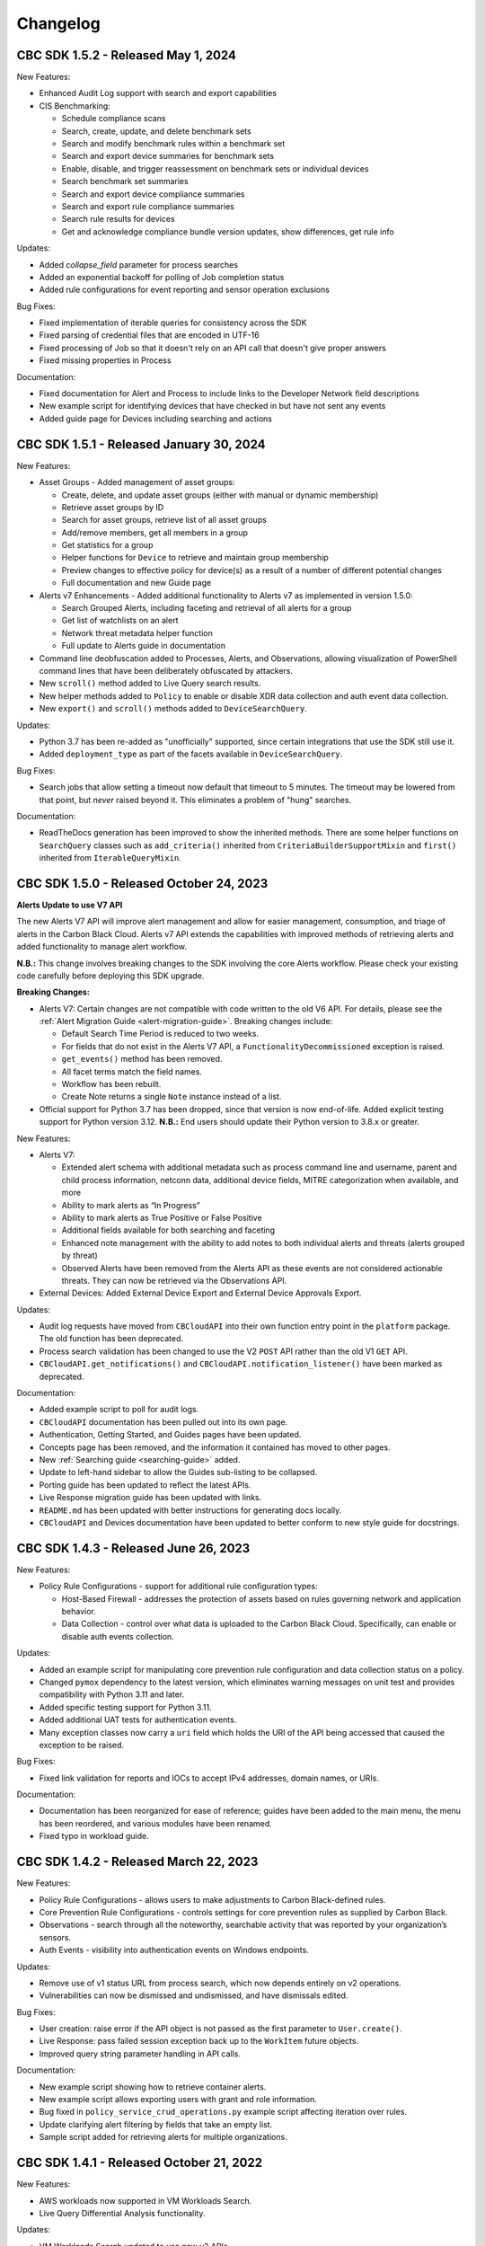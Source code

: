 Changelog
================================
CBC SDK 1.5.2 - Released May 1, 2024
------------------------------------

New Features:

* Enhanced Audit Log support with search and export capabilities
* CIS Benchmarking:

  * Schedule compliance scans
  * Search, create, update, and delete benchmark sets
  * Search and modify benchmark rules within a benchmark set
  * Search and export device summaries for benchmark sets
  * Enable, disable, and trigger reassessment on benchmark sets or individual devices
  * Search benchmark set summaries
  * Search and export device compliance summaries
  * Search and export rule compliance summaries
  * Search rule results for devices
  * Get and acknowledge compliance bundle version updates, show differences, get rule info

Updates:

* Added `collapse_field` parameter for process searches
* Added an exponential backoff for polling of Job completion status
* Added rule configurations for event reporting and sensor operation exclusions

Bug Fixes:

* Fixed implementation of iterable queries for consistency across the SDK
* Fixed parsing of credential files that are encoded in UTF-16
* Fixed processing of Job so that it doesn't rely on an API call that doesn't give proper answers
* Fixed missing properties in Process

Documentation:

* Fixed documentation for Alert and Process to include links to the Developer Network field descriptions
* New example script for identifying devices that have checked in but have not sent any events
* Added guide page for Devices including searching and actions

CBC SDK 1.5.1 - Released January 30, 2024
-----------------------------------------

New Features:

* Asset Groups - Added management of asset groups:

  * Create, delete, and update asset groups (either with manual or dynamic membership)
  * Retrieve asset groups by ID
  * Search for asset groups, retrieve list of all asset groups
  * Add/remove members, get all members in a group
  * Get statistics for a group
  * Helper functions for ``Device`` to retrieve and maintain group membership
  * Preview changes to effective policy for device(s) as a result of a number of different potential changes
  * Full documentation and new Guide page

* Alerts v7 Enhancements - Added additional functionality to Alerts v7 as implemented in version 1.5.0:

  * Search Grouped Alerts, including faceting and retrieval of all alerts for a group
  * Get list of watchlists on an alert
  * Network threat metadata helper function
  * Full update to Alerts guide in documentation

* Command line deobfuscation added to Processes, Alerts, and Observations, allowing visualization of PowerShell
  command lines that have been deliberately obfuscated by attackers.
* New ``scroll()`` method added to Live Query search results.
* New helper methods added to ``Policy`` to enable or disable XDR data collection and auth event data collection.
* New ``export()`` and ``scroll()`` methods added to ``DeviceSearchQuery``.

Updates:

* Python 3.7 has been re-added as "unofficially" supported, since certain integrations that use the SDK still use it.
* Added ``deployment_type`` as part of the facets available in ``DeviceSearchQuery``.

Bug Fixes:

* Search jobs that allow setting a timeout now default that timeout to 5 minutes.  The timeout may be lowered
  from that point, but *never* raised beyond it.  This eliminates a problem of "hung" searches.

Documentation:

* ReadTheDocs generation has been improved to show the inherited methods.  There are some helper functions on
  ``SearchQuery`` classes such as ``add_criteria()`` inherited from ``CriteriaBuilderSupportMixin`` and ``first()``
  inherited from ``IterableQueryMixin``.

CBC SDK 1.5.0 - Released October 24, 2023
-----------------------------------------

**Alerts Update to use V7 API**

The new Alerts V7 API will improve alert management and allow for easier management, consumption, and triage of alerts
in the Carbon Black Cloud. Alerts v7 API extends the capabilities with improved methods of retrieving alerts and added
functionality to manage alert workflow.

**N.B.:** This change involves breaking changes to the SDK involving the core Alerts workflow. Please check your
existing code carefully before deploying this SDK upgrade.

**Breaking Changes:**

* Alerts V7: Certain changes are not compatible with code written to the old V6 API. For details, please see the
  :ref:`Alert Migration Guide <alert-migration-guide>`.  Breaking changes include:

  * Default Search Time Period is reduced to two weeks.
  * For fields that do not exist in the Alerts V7 API, a ``FunctionalityDecommissioned`` exception is raised.
  * ``get_events()`` method has been removed.
  * All facet terms match the field names.
  * Workflow has been rebuilt.
  * Create Note returns a single ``Note`` instance instead of a list.

* Official support for Python 3.7 has been dropped, since that version is now end-of-life.  Added explicit testing
  support for Python version 3.12.  **N.B.:** End users should update their Python version to 3.8.x or greater.

New Features:

* Alerts V7:

  * Extended alert schema with additional metadata such as process command line and username, parent and child process
    information, netconn data, additional device fields, MITRE categorization when available, and more
  * Ability to mark alerts as “In Progress”
  * Ability to mark alerts as True Positive or False Positive
  * Additional fields available for both searching and faceting
  * Enhanced note management with the ability to add notes to both individual alerts and threats (alerts grouped
    by threat)
  * Observed Alerts have been removed from the Alerts API as these events are not considered actionable threats. They
    can now be retrieved via the Observations API.

* External Devices: Added External Device Export and External Device Approvals Export.

Updates:

* Audit log requests have moved from ``CBCloudAPI`` into their own function entry point in the ``platform`` package.
  The old function has been deprecated.
* Process search validation has been changed to use the V2 ``POST`` API rather than the old V1 ``GET`` API.
* ``CBCloudAPI.get_notifications()`` and ``CBCloudAPI.notification_listener()`` have been marked as deprecated.

Documentation:

* Added example script to poll for audit logs.
* ``CBCloudAPI`` documentation has been pulled out into its own page.
* Authentication, Getting Started, and Guides pages have been updated.
* Concepts page has been removed, and the information it contained has moved to other pages.
* New :ref:`Searching guide <searching-guide>` added.
* Update to left-hand sidebar to allow the Guides sub-listing to be collapsed.
* Porting guide has been updated to reflect the latest APIs.
* Live Response migration guide has been updated with links.
* ``README.md`` has been updated with better instructions for generating docs locally.
* ``CBCloudAPI`` and Devices documentation have been updated to better conform to new style guide for docstrings.


CBC SDK 1.4.3 - Released June 26, 2023
--------------------------------------

New Features:

* Policy Rule Configurations - support for additional rule configuration types:

  * Host-Based Firewall - addresses the protection of assets based on rules governing network and application behavior.
  * Data Collection - control over what data is uploaded to the Carbon Black Cloud.  Specifically, can enable or
    disable auth events collection.

Updates:

* Added an example script for manipulating core prevention rule configuration and data collection status on a policy.
* Changed ``pymox`` dependency to the latest version, which eliminates warning messages on unit test and provides
  compatibility with Python 3.11 and later.
* Added specific testing support for Python 3.11.
* Added additional UAT tests for authentication events.
* Many exception classes now carry a ``uri`` field which holds the URI of the API being accessed that caused the
  exception to be raised.

Bug Fixes:

* Fixed link validation for reports and IOCs to accept IPv4 addresses, domain names, or URIs.

Documentation:

* Documentation has been reorganized for ease of reference; guides have been added to the main menu, the menu has been
  reordered, and various modules have been renamed.
* Fixed typo in workload guide.

CBC SDK 1.4.2 - Released March 22, 2023
---------------------------------------

New Features:

* Policy Rule Configurations - allows users to make adjustments to Carbon Black-defined rules.
* Core Prevention Rule Configurations - controls settings for core prevention rules as supplied by Carbon Black.
* Observations - search through all the noteworthy, searchable activity that was reported by your organization’s
  sensors.
* Auth Events - visibility into authentication events on Windows endpoints.

Updates:

* Remove use of v1 status URL from process search, which now depends entirely on v2 operations.
* Vulnerabilities can now be dismissed and undismissed, and have dismissals edited.

Bug Fixes:

* User creation: raise error if the API object is not passed as the first parameter to ``User.create()``.
* Live Response: pass failed session exception back up to the ``WorkItem`` future objects.
* Improved query string parameter handling in API calls.

Documentation:

* New example script showing how to retrieve container alerts.
* New example script allows exporting users with grant and role information.
* Bug fixed in ``policy_service_crud_operations.py`` example script affecting iteration over rules.
* Update clarifying alert filtering by fields that take an empty list.
* Sample script added for retrieving alerts for multiple organizations.

CBC SDK 1.4.1 - Released October 21, 2022
-----------------------------------------

New Features:

* AWS workloads now supported in VM Workloads Search.
* Live Query Differential Analysis functionality.

Updates:

* VM Workloads Search updated to use new v2 APIs
* Added the ``alertable`` field to feeds.
* Devices API now supports faceting on three additional (public cloud related) fields.
* Added a user acceptance test script for the policy function updates.

Documentation:

* Added information on OAuth authentication to docs.

CBC SDK 1.4.0 - Released July 26,2022
-------------------------------------

**Breaking Changes:**

* ``Policy`` object has been moved from ``cbc_sdk.endpoint_standard`` to ``cbc_sdk.platform``, as it now uses the new
  Policy Services API rather than the old APIs through Integration Services.

  - **N.B.:** This change means that you *must* use a custom API key with permissions under ``org.policies`` to manage
    policies, rather than an older "API key."
  - To enable time to update integration logic, the ``cbc_sdk.endpoint_standard Policy`` object may still be imported
    from the old package, and supports operations that are backwards-compatible with the old one.
  - When developing a new integration, or updating an existing one cbc_sdk.platform should be used. There is a utility
    class ``PolicyBuilder``, and as features are added to the Carbon Black Cloud, they will be added to this module.

* Official support for Python 3.6 has been dropped, since that version is now end-of-life.  Added explicit testing
  support for Python versions 3.9 and 3.10.  **N.B.:** End users should update their Python version to 3.7.x or
  greater.

New Features:

* Credentials handler now supports OAuth tokens.
* Added support for querying a single ``Report`` from a ``Feed``.
* Added support for alert notes (create, delete, get, refresh).

Updates:

* Removed the (unused) ``revoked`` property from ``Grant`` objects.
* Increased the asynchronous query thread pool to 3 threads by default.
* Required version of ``lxml`` is now 4.9.1.
* Added a user acceptance test script for Alerts.

Bug Fixes:

* Added ``max_rows`` to USB device query, fixing pagination.
* Fixed an off-by-one error in Alerts Search resulting un duplicate alerts showing up in results.
* Fixed an error in alert faceting operations due to sending excess input to the server.

Documentation:

* Watchlists, Feeds, and Reports guide has been updated with additional clarification and examples.
* Updated description for some ``Device`` fields that are never populated.
* Additional sensor states added to ``Device`` documentation.
* Fixed the description of ``BaseAlertSearchQuery.set_types`` so that it mentions all valid alert types.
* Threat intelligence example has been deprecated.

CBC SDK 1.3.6 - Released April 19, 2022
---------------------------------------

New Features:

* Support for Device Facet API.
* Dynamic reference of query classes--now you can do ``api.select("Device")`` in addition to ``api.select(Device)``.
* Support for Container Runtime Alerts.
* NSX Remediation functionality - set the NSX remediation state for workloads which support it.

Updates:

* Endpoint Standard specific ``Event`` s have been decommissioned and removed.
* SDK now uses Watchlist Manager apis ``v3`` instead of ``v2``.  ``v2`` APIs are being decommissioned.

Documentation:

* Added a ``CONTRIBUTING`` link to the ``README.md`` file.
* Change to Watchlist/Report documentation to properly reflect how to update a ``Report`` in a ``Watchlist``.
* Cleaned up formatting.

CBC SDK 1.3.5 - Released January 26, 2022
-----------------------------------------

New Features:

* Added asynchronous query support to Live Query.
* Added the ability to export query results from Live Query, either synchronously or asynchronously (via the ``Job``
  object and the Jobs API).  Synchronous exports include full-file export, line-by-line export, and ZIP file export.
  Asynchronous exports include full-file export and line-by-line export.
* Added a ``CredentialProvider`` that uses AWS Secrets Manager to store credential information.

Updates:

* Added ``WatchlistAlert.get_process()`` method to return the ``Process`` of a ``WatchlistAlert``.
* Added several helpers to Live Query support to make it easier to get runs from a template, or results, device
  summaries, or facets from a run.
* Optimized API requests when performing query slicing.
* Updated pretty-printing of objects containing ``dict`` members.
* ``lxml`` dependency updated to version 4.6.5.

Bug Fixes:

* ``User.delete()`` now checks for an outstanding access grant on the user, and deletes it first if it exists.
* Fixed handling of URL when attaching a new IOC to a ``Feed``.
* Getting and setting of ``Report`` ignore status is now supported even if that ``Report`` is part of a ``Feed``.

Documentation:

* Information added about the target audience for the SDK.
* Improper reference to a credential property replaced in the Authentication guide.
* Broken example updated in Authentication guide.
* Added SDK guides for Vulnerabilities and Live Query APIs.
* Updated documentation for ``ProcessFacet`` model to better indicate support for full query string.

CBC SDK 1.3.4 - Released October 12, 2021
-----------------------------------------

New Features:

* New CredentialProvider supporting Keychain storage of credentials (Mac OS only).
* Recommendations API - suggested reputation overrides for policy configuration.

Updates:

* Improved string representation of objects through ``__str__()`` mechanism.

Bug Fixes:

* Ensure proper ``TimeoutError`` is raised in several places where the wrong exception was being raised.
* Fix to allowed categories when performing alert queries.

Documentation Changes:

* Added guide page for alerts.
* Live Response documentation updated to note use of custom API keys.
* Clarified query examples in Concepts.
* Note that vulnerability assessment has been moved from ``workload`` to ``platform.``
* Small typo fixes in watchlists, feeds, UBS, and reports guide.

CBC SDK 1.3.3 - Released August 10, 2021
----------------------------------------

Bug Fixes:

* Dependency fix on schema library.

CBC SDK 1.3.2 - Released August 10, 2021
----------------------------------------

New Features:

* Added asynchronous query options to Live Response APIs.
* Added functionality for Watchlists, Reports, and Feeds to simplify developer interaction.

Updates:

* Added documentation on the mapping between permissions and Live Response commands.

Bug Fixes:

* Fixed an error using the STIX/TAXII example with Cabby.
* Fixed a potential infinite loop in getting detailed search results for enriched events and processes.
* Comparison now case-insensitive on UBS download.

CBC SDK 1.3.1 - Released June 15, 2021
--------------------------------------

New Features:

* Allow the SDK to accept a pre-configured ``Session`` object to be used for access, to get around unusual configuration requirements.

Bug Fixes:

* Fix functions in ``Grant`` object for adding a new access profile to a user access grant.

CBC SDK 1.3.0 - Released June 8, 2021
-------------------------------------

New Features

* Add User Management, Grants, Access Profiles, Permitted Roles
* Move Vulnerability models to Platform package in preparation for supporting Endpoints and Workloads
* Refactor Vulnerability models

  * ``VulnerabilitySummary.get_org_vulnerability_summary`` static function changed to ``Vulnerability.OrgSummary`` model with query class
  * ``VulnerabilitySummary`` model moved inside ``Vulnerability`` to ``Vulnerability.AssetView`` sub model
  * ``OrganizationalVulnerability`` and ``Vulnerability`` consolidated into a single model to include Carbon Black Cloud context and CVE information together
  * ``Vulnerability(cb, CVE_ID)`` returns Carbon Black Cloud context and CVE information
  * ``DeviceVulnerability.get_vulnerability_summary_per_device`` static function moved to ``get_vulnerability_summary`` function on ``Device`` model
  * ``affected_assets(os_product_id)`` function changed to ``get_affected_assets()`` function and no longer requires ``os_product_id``

* Add dashboard export examples
* Live Response migrated from v3 to v6 (:doc:`migration guide<live-response-v6-migration>`)

  * Live Response uses API Keys of type Custom

* Add function to get Enriched Events for Alert

Bug Fixes

* Fix validate query from dropping sort_by for Query class
* Fix the ability to set expiration for binary download URL
* Fix bug in helpers read_iocs functionality
* Fix install_sensor and bulk_install on ComputeResource to use id instead of uuid
* Fix DeviceSearchQuery from duplicating Device due to base index of 1

CBC SDK 1.2.3 - Released April 19, 2021
---------------------------------------

Bug Fixes

* Prevent alert query from retrieving past 10k limit

CBC SDK 1.2.3 - Released April 19, 2021
---------------------------------------

Bug Fixes

* Prevent alert query from retrieving past 10k limit

CBC SDK 1.2.2 - Released April 5, 2021
---------------------------------------

Bug Fixes

* Add support for full credential property loading through BaseAPI constructor


CBC SDK 1.2.1 - Released March 31, 2021
---------------------------------------

New Features

* Add `__str__` functions for Process.Tree and Process.Summary
* Add `get_details` for Process
* Add  `set_max_rows` to DeviceQuery

Bug Fixes

* Modify base class for EnrichedEventQuery to Query from cbc_sdk.base to support entire feature set for searching
* Document fixes for changelog and Workload
* Fix `_spawn_new_workers` to correctly find active devices for Carbon Black Cloud



CBC SDK 1.2.0 - Released March 9, 2021
--------------------------------------

New Features

* VMware Carbon Black Cloud Workload support for managing workloads:

  * Vulnerability Assessment
  * Sensor Lifecycle Management
  * VM Workloads Search

* Add tutorial for Reputation Override

Bug Fixes

* Fix to initialization of ReputationOverride objects

CBC SDK 1.1.1 - Released February 2, 2021
-----------------------------------------

New Features

* Add easy way to add single approvals and blocks
* Add Device Control Alerts
* Add deployment_type support to the Device model

Bug Fixes

* Fix error when updating iocs in a Report model
* Set max_retries to None to use Connection init logic for retries


CBC SDK 1.1.0 - Released January 27, 2021
-----------------------------------------

New Features

* Reputation Overrides for Endpoint Standard with Enterprise EDR support coming soon
* Device Control for Endpoint Standard
* Live Query Templates/Scheduled Runs and Template History
* Add set_time_range for Alert query

Bug Fixes

* Refactored code base to reduce query inheritance complexity
* Limit Live Query results to 10k cap to prevent 400 Bad Request
* Add missing criteria for Live Query RunHistory to search on template ids
* Add missing args.orgkey to get_cb_cloud_object to prevent exception from being thrown
* Refactor add and update criteria to use CriteriaBuilderSupportMixin

CBC SDK 1.0.1 - Released December 17, 2020
------------------------------------------

Bug Fixes

* Fix readme links
* Few ReadTheDocs fixes

CBC SDK 1.0.0 - Released December 16, 2020
------------------------------------------

New Features

* Enriched Event searches for Endpoint Standard
* Aggregation search added for Enriched Event Query
* Add support for fetching additional details for an Enriched Event
* Facet query support for Enriched Events, Processes, and Process Events
* Addition of Python Futures to support asynchronous calls for customers who want to leverage that feature , while continuing to also provide the simplified experience which hides the multiple calls required.
* Added translation support for MISP threat intel to cbc_sdk threat intel example

Updates

* Improved information and extra calls for Audit and Remediation (Live Query)
* Great test coverage – create extensions and submit PRs with confidence
* Process and Process Event searches updated to latest APIs and moved to platform package
* Flake8 formatting applied to all areas of the code
* Converted old docstrings to use google format docstrings
* Migrated STIX/TAXII Threat Intel module from cbapi to cbc_sdk examples

Bug Fixes

* Fixed off by one error for process event pagination
* Added support for default profile using CBCloudAPI()
* Retry limit to Process Event search to prevent infinite loop
